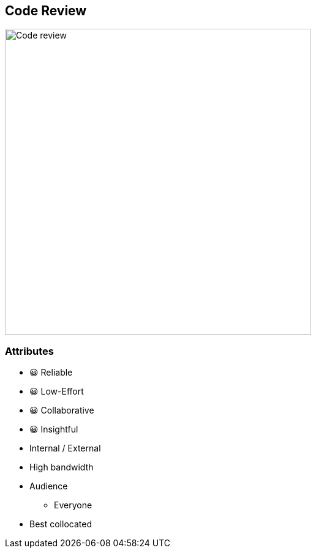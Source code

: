 == Code Review

image:assets/code-review.png[alt=Code review,width=500]

[.columns.medium]
=== Attributes

[.column]
--
- 😀 Reliable
- 😀 Low-Effort
- 😀 Collaborative
- 😀 Insightful
--

[.column]
--
* Internal / External
* High bandwidth
* Audience
** Everyone
* Best collocated
--
